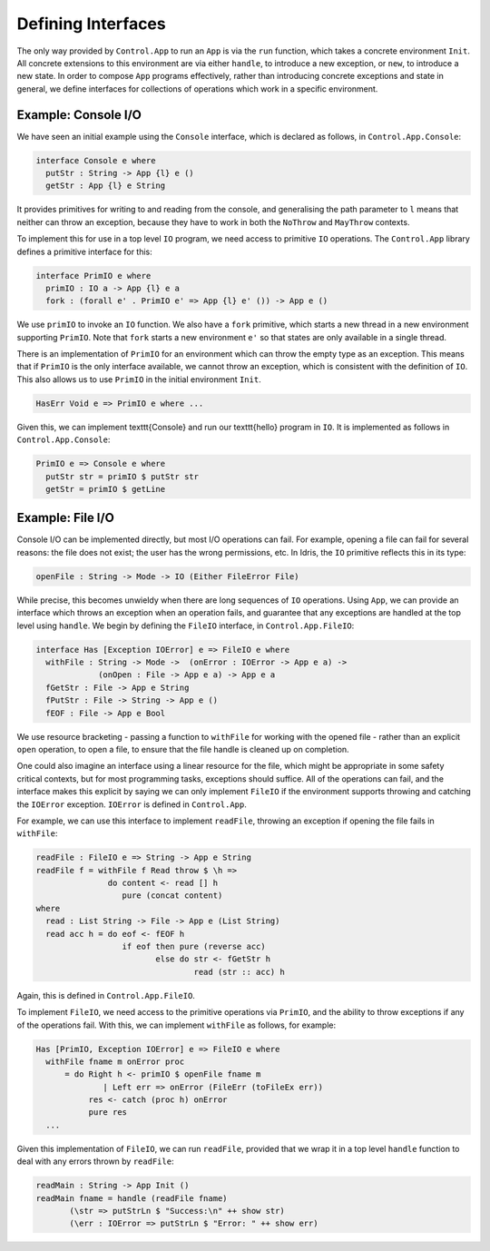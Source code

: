 Defining Interfaces
===================

The only way provided by ``Control.App`` to run an ``App`` is
via the ``run`` function, which takes a concrete environment
``Init``.
All concrete extensions to this environment are via either ``handle``,
to introduce a new exception, or ``new``, to introduce a new state.
In order to compose ``App`` programs effectively, rather than
introducing concrete exceptions and state in general, we define interfaces for
collections of operations which work in a specific environment.

Example: Console I/O
--------------------

We have seen an initial example using the ``Console`` interface,
which is declared as follows, in ``Control.App.Console``:

.. code-block:: idris

    interface Console e where
      putStr : String -> App {l} e ()
      getStr : App {l} e String

It provides primitives for writing to and reading from the console, and
generalising the path parameter to ``l`` means that neither can
throw an exception, because they have to work in both the ``NoThrow``
and ``MayThrow`` contexts.

To implement this for use in a top level ``IO``
program, we need access to primitive ``IO`` operations.
The ``Control.App`` library defines a primitive interface for this:

.. code-block:: idris

    interface PrimIO e where
      primIO : IO a -> App {l} e a
      fork : (forall e' . PrimIO e' => App {l} e' ()) -> App e ()

We use ``primIO`` to invoke an ``IO`` function. We also have a ``fork``
primitive, which starts a new thread in a new environment supporting
``PrimIO``.  Note that ``fork`` starts a new environment ``e'`` so that states
are only available in a single thread.

There is an implementation of ``PrimIO`` for an environment which can
throw the empty type as an exception. This means that if ``PrimIO``
is the only interface available, we cannot throw an exception, which is
consistent with the definition of ``IO``. This also allows us to
use ``PrimIO`` in the initial environment ``Init``.

.. code-block:: idris

    HasErr Void e => PrimIO e where ...

Given this, we can implement \texttt{Console} and run our \texttt{hello}
program in ``IO``. It is implemented as follows in ``Control.App.Console``:

.. code-block:: idris

    PrimIO e => Console e where
      putStr str = primIO $ putStr str
      getStr = primIO $ getLine

Example: File I/O
-----------------

Console I/O can be implemented directly, but most I/O operations can fail.
For example, opening a file can fail for several reasons: the file does not
exist; the user has the wrong permissions, etc. In Idris, the ``IO``
primitive reflects this in its type:

.. code-block:: idris

    openFile : String -> Mode -> IO (Either FileError File)

While precise, this becomes unwieldy when there are long sequences of
``IO`` operations. Using ``App``, we can provide an interface
which throws an exception when an operation fails, and guarantee that any 
exceptions are handled at the top level using ``handle``.
We begin by defining the ``FileIO`` interface, in ``Control.App.FileIO``:

.. code-block:: idris

    interface Has [Exception IOError] e => FileIO e where
      withFile : String -> Mode ->  (onError : IOError -> App e a) ->
                 (onOpen : File -> App e a) -> App e a
      fGetStr : File -> App e String
      fPutStr : File -> String -> App e ()
      fEOF : File -> App e Bool

We use resource bracketing - passing a function to ``withFile`` for working
with the opened file - rather than an explicit ``open`` operation,
to open a file, to ensure that the file handle is cleaned up on 
completion.

One could also imagine an interface using a linear resource for the file, which
might be appropriate in some safety critical contexts, but for most programming
tasks, exceptions should suffice.
All of the operations can fail, and the interface makes this explicit by
saying we can only implement ``FileIO`` if the environment supports
throwing and catching the ``IOError`` exception. ``IOError`` is defined
in ``Control.App``.

For example, we can use this interface to implement ``readFile``, throwing
an exception if opening the file fails in ``withFile``:

.. code-block:: idris

    readFile : FileIO e => String -> App e String
    readFile f = withFile f Read throw $ \h =>
                   do content <- read [] h
                      pure (concat content)
    where
      read : List String -> File -> App e (List String)
      read acc h = do eof <- fEOF h
                      if eof then pure (reverse acc)
                             else do str <- fGetStr h
                                     read (str :: acc) h

Again, this is defined in ``Control.App.FileIO``.

To implement ``FileIO``, we need access to the primitive operations
via ``PrimIO``, and the ability to throw exceptions if any of the
operations fail. With this, we can implement ``withFile`` as follows,
for example:

.. code-block:: idris

    Has [PrimIO, Exception IOError] e => FileIO e where
      withFile fname m onError proc
          = do Right h <- primIO $ openFile fname m
                  | Left err => onError (FileErr (toFileEx err))
               res <- catch (proc h) onError
               pure res
      ...

Given this implementation of ``FileIO``, we can run ``readFile``,
provided that we wrap it in a top level ``handle`` function to deal
with any errors thrown by ``readFile``:

.. code-block:: idris

    readMain : String -> App Init ()
    readMain fname = handle (readFile fname)
           (\str => putStrLn $ "Success:\n" ++ show str)
           (\err : IOError => putStrLn $ "Error: " ++ show err)


